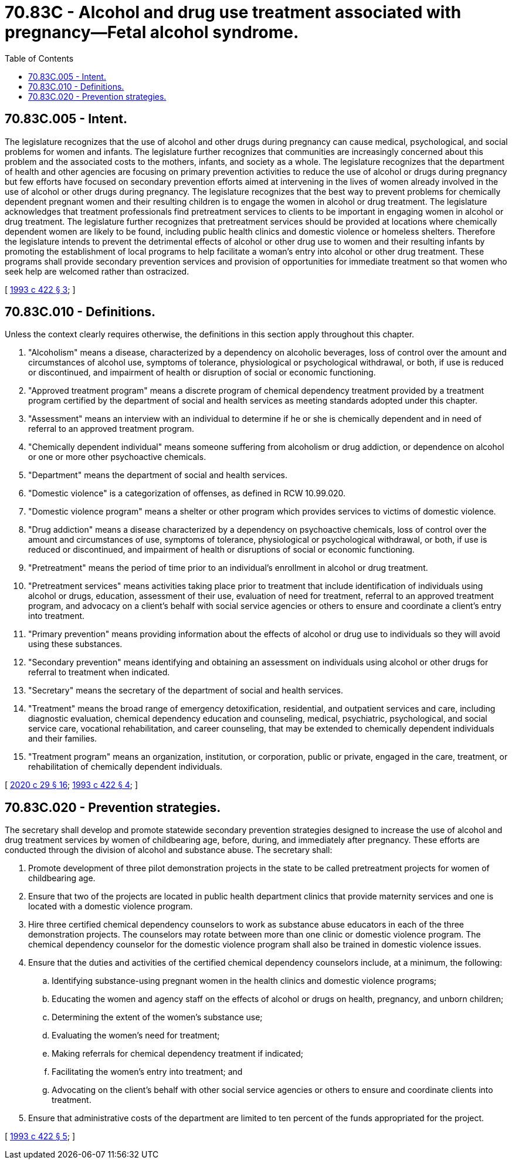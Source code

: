 = 70.83C - Alcohol and drug use treatment associated with pregnancy—Fetal alcohol syndrome.
:toc:

== 70.83C.005 - Intent.
The legislature recognizes that the use of alcohol and other drugs during pregnancy can cause medical, psychological, and social problems for women and infants. The legislature further recognizes that communities are increasingly concerned about this problem and the associated costs to the mothers, infants, and society as a whole. The legislature recognizes that the department of health and other agencies are focusing on primary prevention activities to reduce the use of alcohol or drugs during pregnancy but few efforts have focused on secondary prevention efforts aimed at intervening in the lives of women already involved in the use of alcohol or other drugs during pregnancy. The legislature recognizes that the best way to prevent problems for chemically dependent pregnant women and their resulting children is to engage the women in alcohol or drug treatment. The legislature acknowledges that treatment professionals find pretreatment services to clients to be important in engaging women in alcohol or drug treatment. The legislature further recognizes that pretreatment services should be provided at locations where chemically dependent women are likely to be found, including public health clinics and domestic violence or homeless shelters. Therefore the legislature intends to prevent the detrimental effects of alcohol or other drug use to women and their resulting infants by promoting the establishment of local programs to help facilitate a woman's entry into alcohol or other drug treatment. These programs shall provide secondary prevention services and provision of opportunities for immediate treatment so that women who seek help are welcomed rather than ostracized.

[ http://lawfilesext.leg.wa.gov/biennium/1993-94/Pdf/Bills/Session%20Laws/House/2026-S.SL.pdf?cite=1993%20c%20422%20§%203[1993 c 422 § 3]; ]

== 70.83C.010 - Definitions.
Unless the context clearly requires otherwise, the definitions in this section apply throughout this chapter.

. "Alcoholism" means a disease, characterized by a dependency on alcoholic beverages, loss of control over the amount and circumstances of alcohol use, symptoms of tolerance, physiological or psychological withdrawal, or both, if use is reduced or discontinued, and impairment of health or disruption of social or economic functioning.

. "Approved treatment program" means a discrete program of chemical dependency treatment provided by a treatment program certified by the department of social and health services as meeting standards adopted under this chapter.

. "Assessment" means an interview with an individual to determine if he or she is chemically dependent and in need of referral to an approved treatment program.

. "Chemically dependent individual" means someone suffering from alcoholism or drug addiction, or dependence on alcohol or one or more other psychoactive chemicals.

. "Department" means the department of social and health services.

. "Domestic violence" is a categorization of offenses, as defined in RCW 10.99.020.

. "Domestic violence program" means a shelter or other program which provides services to victims of domestic violence.

. "Drug addiction" means a disease characterized by a dependency on psychoactive chemicals, loss of control over the amount and circumstances of use, symptoms of tolerance, physiological or psychological withdrawal, or both, if use is reduced or discontinued, and impairment of health or disruptions of social or economic functioning.

. "Pretreatment" means the period of time prior to an individual's enrollment in alcohol or drug treatment.

. "Pretreatment services" means activities taking place prior to treatment that include identification of individuals using alcohol or drugs, education, assessment of their use, evaluation of need for treatment, referral to an approved treatment program, and advocacy on a client's behalf with social service agencies or others to ensure and coordinate a client's entry into treatment.

. "Primary prevention" means providing information about the effects of alcohol or drug use to individuals so they will avoid using these substances.

. "Secondary prevention" means identifying and obtaining an assessment on individuals using alcohol or other drugs for referral to treatment when indicated.

. "Secretary" means the secretary of the department of social and health services.

. "Treatment" means the broad range of emergency detoxification, residential, and outpatient services and care, including diagnostic evaluation, chemical dependency education and counseling, medical, psychiatric, psychological, and social service care, vocational rehabilitation, and career counseling, that may be extended to chemically dependent individuals and their families.

. "Treatment program" means an organization, institution, or corporation, public or private, engaged in the care, treatment, or rehabilitation of chemically dependent individuals.

[ http://lawfilesext.leg.wa.gov/biennium/2019-20/Pdf/Bills/Session%20Laws/House/2473-S.SL.pdf?cite=2020%20c%2029%20§%2016[2020 c 29 § 16]; http://lawfilesext.leg.wa.gov/biennium/1993-94/Pdf/Bills/Session%20Laws/House/2026-S.SL.pdf?cite=1993%20c%20422%20§%204[1993 c 422 § 4]; ]

== 70.83C.020 - Prevention strategies.
The secretary shall develop and promote statewide secondary prevention strategies designed to increase the use of alcohol and drug treatment services by women of childbearing age, before, during, and immediately after pregnancy. These efforts are conducted through the division of alcohol and substance abuse. The secretary shall:

. Promote development of three pilot demonstration projects in the state to be called pretreatment projects for women of childbearing age.

. Ensure that two of the projects are located in public health department clinics that provide maternity services and one is located with a domestic violence program.

. Hire three certified chemical dependency counselors to work as substance abuse educators in each of the three demonstration projects. The counselors may rotate between more than one clinic or domestic violence program. The chemical dependency counselor for the domestic violence program shall also be trained in domestic violence issues.

. Ensure that the duties and activities of the certified chemical dependency counselors include, at a minimum, the following:

.. Identifying substance-using pregnant women in the health clinics and domestic violence programs;

.. Educating the women and agency staff on the effects of alcohol or drugs on health, pregnancy, and unborn children;

.. Determining the extent of the women's substance use;

.. Evaluating the women's need for treatment;

.. Making referrals for chemical dependency treatment if indicated;

.. Facilitating the women's entry into treatment; and

.. Advocating on the client's behalf with other social service agencies or others to ensure and coordinate clients into treatment.

. Ensure that administrative costs of the department are limited to ten percent of the funds appropriated for the project.

[ http://lawfilesext.leg.wa.gov/biennium/1993-94/Pdf/Bills/Session%20Laws/House/2026-S.SL.pdf?cite=1993%20c%20422%20§%205[1993 c 422 § 5]; ]


